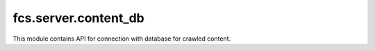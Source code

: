 fcs.server.content_db
=======================================

This module contains API for connection with database for crawled content.

.. py:class:: BerkeleyContentDB(base_name)

   API for Berkeley DB (http://www.oracle.com/database/berkeley-db/). It uses an interface to the Berkeley DB library
   provided by the bsddb module.

   :param string base_name: Name of the database

   .. py:attribute:: content_db

      Object to access Berkeley DB.

   .. py:method:: add_content(url, links, content)

      Adds crawled content do database.

      :param string url: Crawled page URL.
      :param string links: Links visited during crawling process.
      :param string content: Crawled content to put into database.

   .. py:method:: get_file_with_data_package(size)

      Returns path to file with crawled data of given size.
   
      :param int size: Size of demanded data in MB.
      :return: Path to file with crawled data.
      :rtype: string

   .. py:method:: size()

      Returns the number of elements (i.e. crawled content) in the database (taking into consideration the fact
      that after getting a record via web application or API, it is no longer available).
   
      :return: Number of elements in database.
      :rtype: int

   .. py:method:: added_records_num()

      Returns number of entries containing information about sites that have been crawled since the beginning
      of crawling (takes also into account already unavailable data).

      :return: Number of added entries informing about crawled sites.
      :rtype: int

   .. py:method:: clear()

      Clears content of database and closes it.

   .. py:method:: show()

      Prints entries in database.

